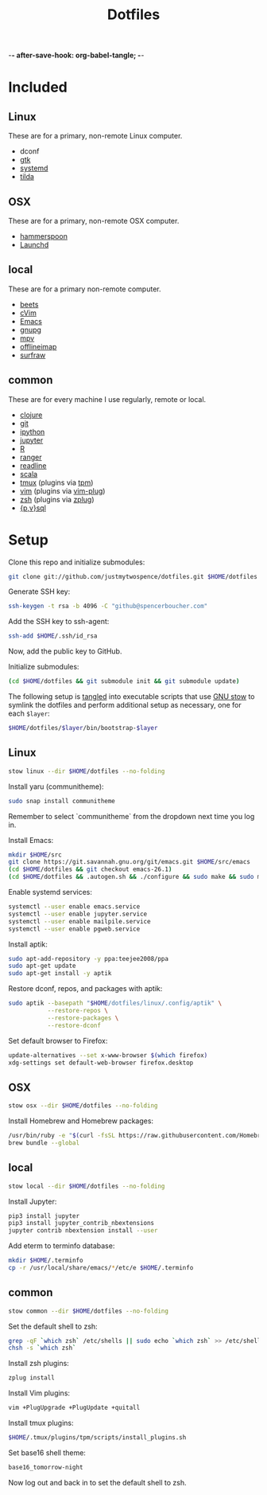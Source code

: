 -*- after-save-hook: org-babel-tangle; -*-

#+TITLE: Dotfiles
#+PROPERTY: header-args :shebang #!/usr/bin/env bash

* Included

** Linux
   These are for a primary, non-remote Linux computer.

   - dconf
   - [[https://www.gtk.org/][gtk]]
   - [[https://freedesktop.org/wiki/Software/systemd/][systemd]]
   - [[https://github.com/lanoxx/tilda][tilda]]

** OSX
   These are for a primary, non-remote OSX computer.

   - [[http://www.hammerspoon.org/][hammerspoon]]
   - [[http://www.launchd.info/][Launchd]]

** local
   These are for a primary non-remote computer.

   - [[http://beets.io/][beets]]
   - [[https://github.com/1995eaton/chromium-vim][cVim]]
   - [[https://www.gnu.org/software/emacs/][Emacs]]
   - [[https://gnupg.org/][gnupg]]
   - [[https://mpv.io/][mpv]]
   - [[http://www.offlineimap.org/][offlineimap]]
   - [[http://surfraw.alioth.debian.org/][surfraw]]

** common
   These are for every machine I use regularly, remote or local.

   - [[https://clojure.org/][clojure]]
   - [[https://git-scm.com/][git]]
   - [[http://ipython.org/][ipython]]
   - [[http://jupyter.org/][jupyter]]
   - [[https://www.r-project.org/][R]]
   - [[http://ranger.nongnu.org/][ranger]]
   - [[https://cnswww.cns.cwru.edu/php/chet/readline/rltop.html][readline]]
   - [[http://www.scala-lang.org/][scala]]
   - [[https://tmux.github.io/][tmux]] (plugins via [[https://github.com/tmux-plugins/tpm][tpm]])
   - [[http://www.vim.org/][vim]] (plugins via [[https://github.com/junegunn/vim-plug][vim-plug]])
   - [[http://zsh.sourceforge.net/][zsh]] (plugins via [[https://github.com/b4b4r07/zplug][zplug]])
   - [[https://www.postgresql.org/][{p,v}sql]]

* Setup

  Clone this repo and initialize submodules:

  #+BEGIN_SRC sh :tangle no
  git clone git://github.com/justmytwospence/dotfiles.git $HOME/dotfiles
  #+END_SRC

  Generate SSH key:

  #+BEGIN_SRC sh :tangle no
  ssh-keygen -t rsa -b 4096 -C "github@spencerboucher.com"
  #+END_SRC

  Add the SSH key to ssh-agent:

  #+BEGIN_SRC sh :tangle no
  ssh-add $HOME/.ssh/id_rsa
  #+END_SRC

  Now, add the public key to GitHub.

  Initialize submodules:

  #+BEGIN_SRC sh :tangle no
  (cd $HOME/dotfiles && git submodule init && git submodule update)
  #+END_SRC

  The following setup is [[http://orgmode.org/manual/Extracting-source-code.html#Extracting-source-code][tangled]] into executable scripts that use [[https://www.gnu.org/software/stow/][GNU stow]] to
  symlink the dotfiles and perform additional setup as necessary, one for each
  ~$layer~:

  #+BEGIN_SRC sh :tangle no
  $HOME/dotfiles/$layer/bin/bootstrap-$layer
  #+END_SRC

** Linux
   :PROPERTIES:
   :header-args+: :tangle linux/bin/bootstrap-linux
   :END:

   #+BEGIN_SRC sh
   stow linux --dir $HOME/dotfiles --no-folding
   #+END_SRC

   Install yaru (communitheme):

   #+BEGIN_SRC sh
   sudo snap install communitheme
   #+END_SRC

   Remember to select `communitheme` from the dropdown next time you log in.

   Install Emacs:

   #+BEGIN_SRC sh
   mkdir $HOME/src
   git clone https://git.savannah.gnu.org/git/emacs.git $HOME/src/emacs
   (cd $HOME/dotfiles && git checkout emacs-26.1)
   (cd $HOME/dotfiles && .autogen.sh && ./configure && sudo make && sudo make install)
   #+END_SRC

   Enable systemd services:

   #+BEGIN_SRC sh
   systemctl --user enable emacs.service
   systemctl --user enable jupyter.service
   systemctl --user enable mailpile.service
   systemctl --user enable pgweb.service
   #+END_SRC

   Install aptik:

   #+BEGIN_SRC sh
   sudo apt-add-repository -y ppa:teejee2008/ppa
   sudo apt-get update
   sudo apt-get install -y aptik
   #+END_SRC

   Restore dconf, repos, and packages with aptik:

   #+BEGIN_SRC sh
   sudo aptik --basepath "$HOME/dotfiles/linux/.config/aptik" \
              --restore-repos \
              --restore-packages \
              --restore-dconf
   #+END_SRC

   Set default browser to Firefox:

   #+BEGIN_SRC sh
   update-alternatives --set x-www-browser $(which firefox)
   xdg-settings set default-web-browser firefox.desktop
   #+END_SRC

** OSX
   :PROPERTIES:
   :header-args+: :tangle osx/bin/bootstrap-osx
   :END:

   #+BEGIN_SRC sh
   stow osx --dir $HOME/dotfiles --no-folding
   #+END_SRC

   Install Homebrew and Homebrew packages:

   #+BEGIN_SRC sh
   /usr/bin/ruby -e "$(curl -fsSL https://raw.githubusercontent.com/Homebrew/install/master/install)"
   brew bundle --global
   #+END_SRC

** local
   :PROPERTIES:
   :header-args+: :tangle local/bin/bootstrap-local
   :END:

   #+BEGIN_SRC sh
   stow local --dir $HOME/dotfiles --no-folding
   #+END_SRC

   Install Jupyter:

   #+BEGIN_SRC sh
   pip3 install jupyter
   pip3 install jupyter_contrib_nbextensions
   jupyter contrib nbextension install --user
   #+END_SRC

   Add eterm to terminfo database:

   #+BEGIN_SRC sh
   mkdir $HOME/.terminfo
   cp -r /usr/local/share/emacs/*/etc/e $HOME/.terminfo
   #+END_SRC

** common
   :PROPERTIES:
   :header-args+: :tangle common/bin/bootstrap-common
   :END:

   #+BEGIN_SRC sh
   stow common --dir $HOME/dotfiles --no-folding
   #+END_SRC

   Set the default shell to zsh:

   #+BEGIN_SRC sh
   grep -qF `which zsh` /etc/shells || sudo echo `which zsh` >> /etc/shells
   chsh -s `which zsh`
   #+END_SRC

   Install zsh plugins:

   #+BEGIN_SRC sh
   zplug install
   #+END_SRC

   Install Vim plugins:

   #+BEGIN_SRC sh
   vim +PlugUpgrade +PlugUpdate +quitall
   #+END_SRC

   Install tmux plugins:

   #+BEGIN_SRC sh
   $HOME/.tmux/plugins/tpm/scripts/install_plugins.sh
   #+END_SRC

   Set base16 shell theme:
   #+BEGIN_SRC sh
   base16_tomorrow-night
   #+END_SRC

   Now log out and back in to set the default shell to zsh.
